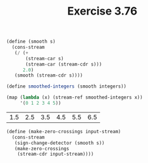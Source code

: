 #+Title: Exercise 3.76

#+BEGIN_SRC scheme :session 3-76 :exports none
  (add-to-load-path (dirname "./"))

  (use-modules (custom-module stream))
#+END_SRC

#+RESULTS:

#+BEGIN_SRC scheme :session 3-76 :exports both
  (define (smooth s)
    (cons-stream
     (/ (+
         (stream-car s)
         (stream-car (stream-cdr s)))
        2.0)
     (smooth (stream-cdr s))))

  (define smoothed-integers (smooth integers))

  (map (lambda (x) (stream-ref smoothed-integers x))
       '(0 1 2 3 4 5))
#+END_SRC

#+RESULTS:
| 1.5 | 2.5 | 3.5 | 4.5 | 5.5 | 6.5 |

#+BEGIN_SRC scheme :session 3-76 :eval no
  (define (make-zero-crossings input-stream)
    (cons-stream
     (sign-change-detector (smooth s))
     (make-zero-crossings
      (stream-cdr input-stream))))
#+END_SRC
